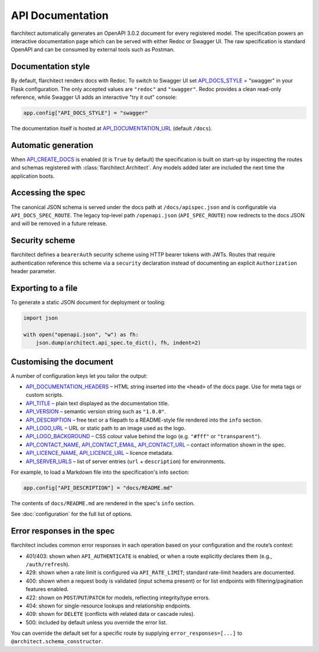 API Documentation
=========================================

flarchitect automatically generates an OpenAPI 3.0.2 document for every
registered model. The specification powers an interactive documentation page
which can be served with either Redoc or Swagger UI. The raw specification is
standard OpenAPI and can be consumed by external tools such as Postman.

Documentation style
-------------------

By default, flarchitect renders docs with Redoc. To switch to Swagger UI set
`API_DOCS_STYLE <configuration.html#DOCS_STYLE>`_ = "swagger" in your Flask configuration. The only accepted
values are ``"redoc"`` and ``"swagger"``. Redoc provides a clean read-only
reference, while Swagger UI adds an interactive "try it out" console:

.. code-block:: python

    app.config["API_DOCS_STYLE"] = "swagger"

The documentation itself is hosted at `API_DOCUMENTATION_URL <configuration.html#DOCUMENTATION_URL>`_ (default
``/docs``).

Automatic generation
--------------------

When `API_CREATE_DOCS <configuration.html#CREATE_DOCS>`_ is enabled (it is ``True`` by default) the
specification is built on start-up by inspecting the routes and schemas
registered with :class:`flarchitect.Architect`.  Any models
added later are included the next time the application boots.

Accessing the spec
------------------

The canonical JSON schema is served under the docs path at ``/docs/apispec.json``
and is configurable via ``API_DOCS_SPEC_ROUTE``. The legacy top‑level path
``/openapi.json`` (``API_SPEC_ROUTE``) now redirects to the docs JSON and will be
removed in a future release.

Security scheme
---------------

flarchitect defines a ``bearerAuth`` security scheme using HTTP bearer tokens
with JWTs. Routes that require authentication reference this scheme via a
``security`` declaration instead of documenting an explicit ``Authorization``
header parameter.

Exporting to a file
-------------------

To generate a static JSON document for deployment or tooling:

.. code-block:: python

    import json

    with open("openapi.json", "w") as fh:
        json.dump(architect.api_spec.to_dict(), fh, indent=2)

Customising the document
------------------------

A number of configuration keys let you tailor the output:

* `API_DOCUMENTATION_HEADERS <configuration.html#DOCUMENTATION_HEADERS>`_ – HTML string inserted into the ``<head>`` of
  the docs page. Use for meta tags or custom scripts.
* `API_TITLE <configuration.html#TITLE>`_ – plain text displayed as the documentation title.
* `API_VERSION <configuration.html#VERSION>`_ – semantic version string such as ``"1.0.0"``.
* `API_DESCRIPTION <configuration.html#DESCRIPTION>`_ – free text or a filepath to a README-style file rendered
  into the ``info`` section.
* `API_LOGO_URL <configuration.html#LOGO_URL>`_ – URL or static path to an image used as the logo.
* `API_LOGO_BACKGROUND <configuration.html#LOGO_BACKGROUND>`_ – CSS colour value behind the logo (e.g.
  ``"#fff"`` or ``"transparent"``).
* `API_CONTACT_NAME <configuration.html#CONTACT_NAME>`_, `API_CONTACT_EMAIL <configuration.html#CONTACT_EMAIL>`_,
  `API_CONTACT_URL <configuration.html#CONTACT_URL>`_ – contact information shown in the spec.
* `API_LICENCE_NAME <configuration.html#LICENCE_NAME>`_, `API_LICENCE_URL <configuration.html#LICENCE_URL>`_ – licence metadata.
* `API_SERVER_URLS <configuration.html#SERVER_URLS>`_ – list of server entries (``url`` + ``description``) for environments.

For example, to load a Markdown file into the specification's info section:

.. code-block:: python

    app.config["API_DESCRIPTION"] = "docs/README.md"

The contents of ``docs/README.md`` are rendered in the spec's ``info`` section.

See :doc:`configuration` for the full list of options.

Error responses in the spec
---------------------------

flarchitect includes common error responses in each operation based on your
configuration and the route’s context:

- 401/403: shown when ``API_AUTHENTICATE`` is enabled, or when a route explicitly declares them (e.g., ``/auth/refresh``).
- 429: shown when a rate limit is configured via ``API_RATE_LIMIT``; standard rate-limit headers are documented.
- 400: shown when a request body is validated (input schema present) or for list endpoints with filtering/pagination features enabled.
- 422: shown on ``POST``/``PUT``/``PATCH`` for models, reflecting integrity/type errors.
- 404: shown for single-resource lookups and relationship endpoints.
- 409: shown for ``DELETE`` (conflicts with related data or cascade rules).
- 500: included by default unless you override the error list.

You can override the default set for a specific route by supplying
``error_responses=[...]`` to ``@architect.schema_constructor``.

